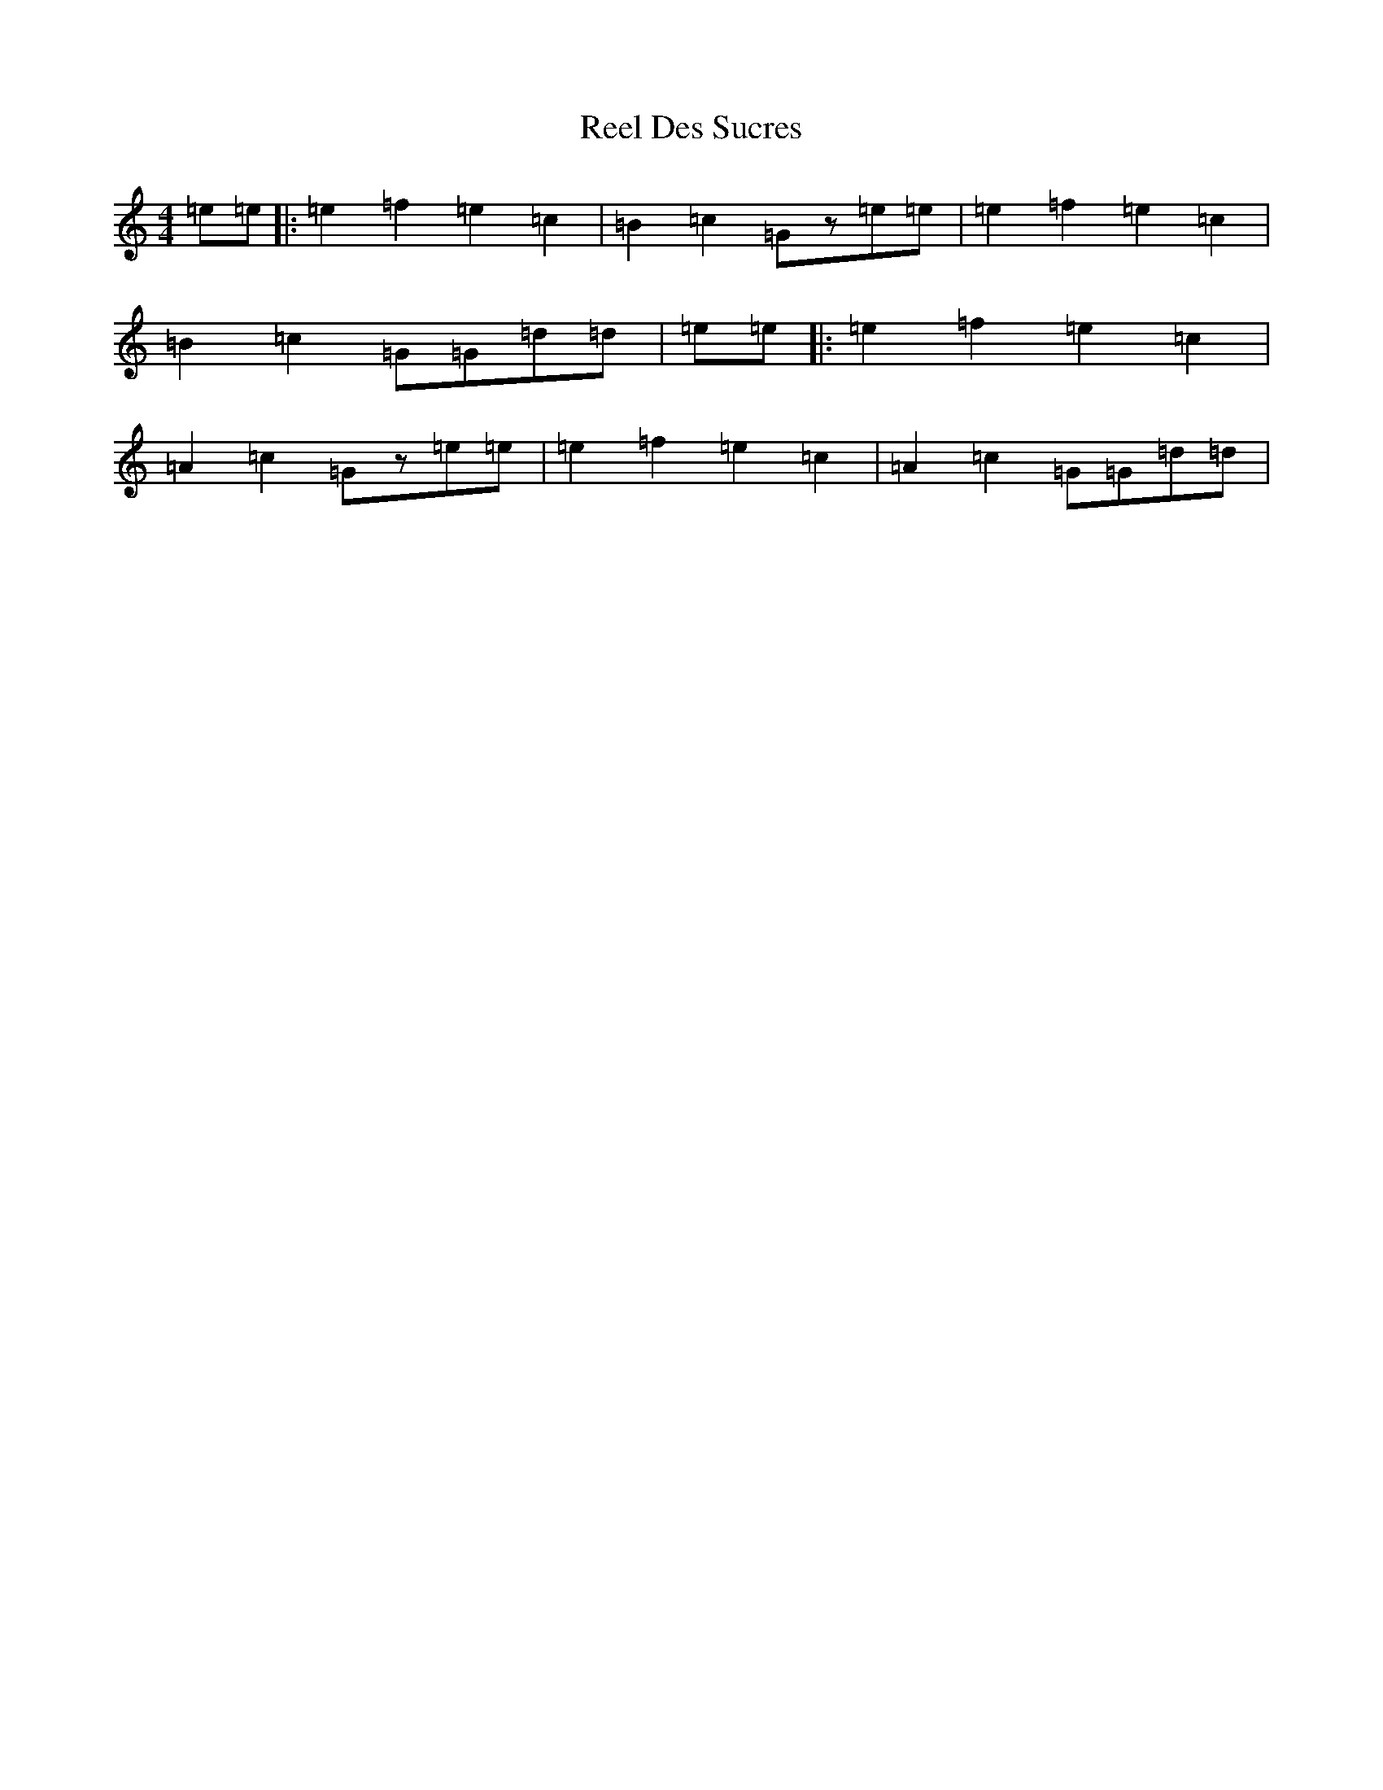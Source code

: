 X: 17948
T: Reel Des Sucres
S: https://thesession.org/tunes/4838#setting17287
R: reel
M:4/4
L:1/8
K: C Major
=e=e|:=e2=f2=e2=c2|=B2=c2=Gz=e=e|=e2=f2=e2=c2|=B2=c2=G=G=d=d|=e=e|:=e2=f2=e2=c2|=A2=c2=Gz=e=e|=e2=f2=e2=c2|=A2=c2=G=G=d=d|